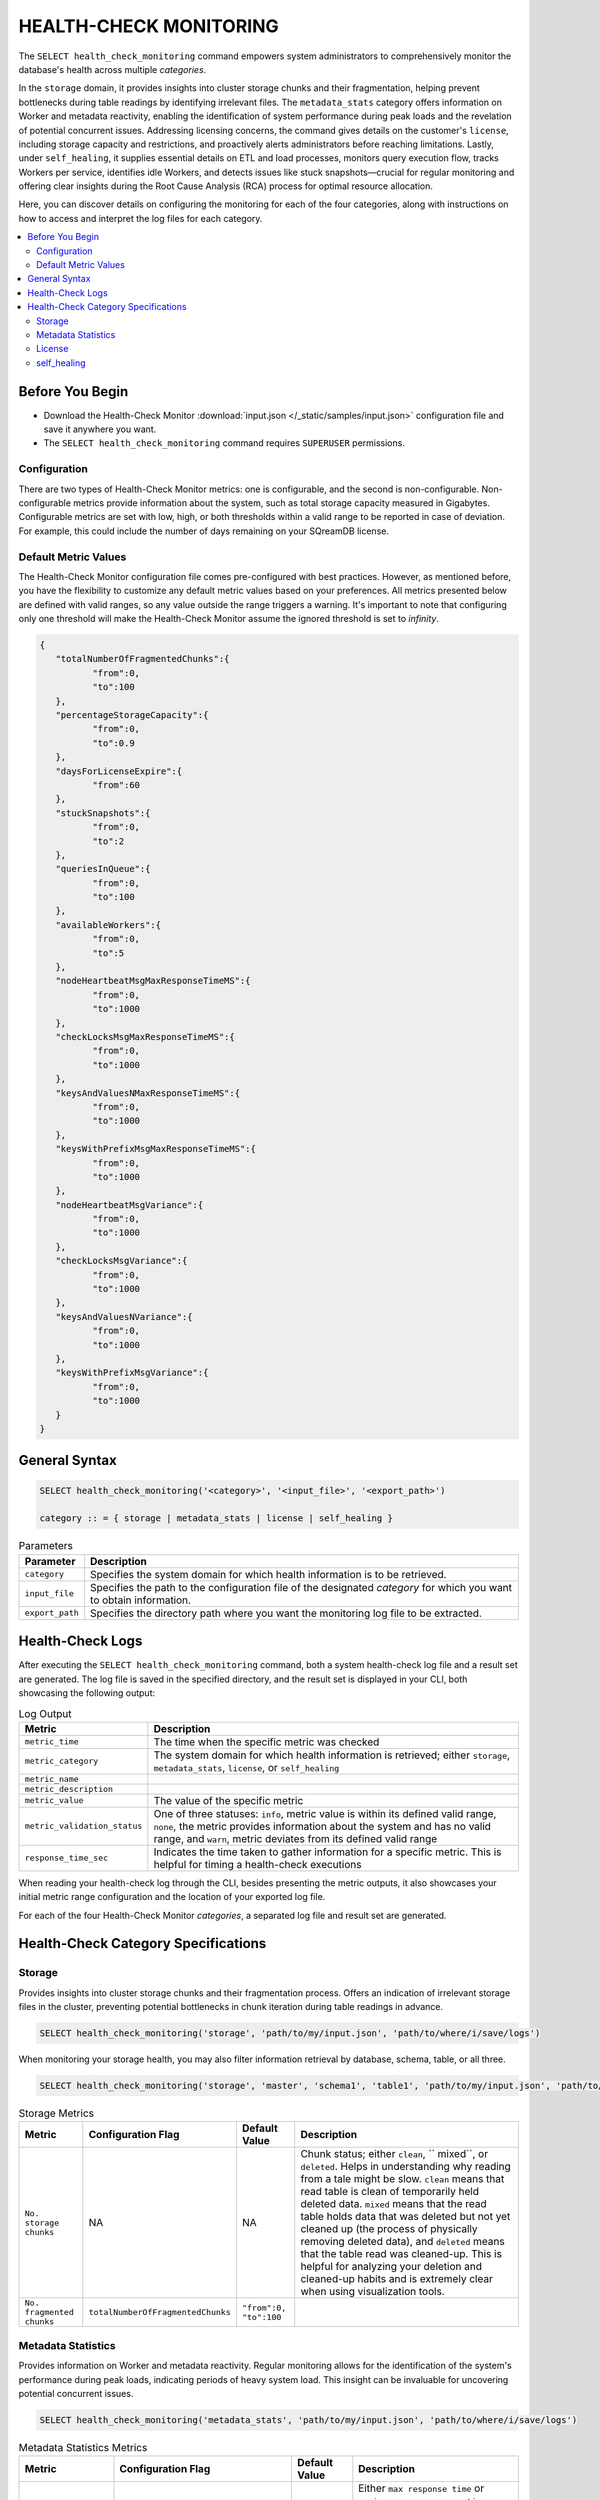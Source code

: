 .. _select_health_check_monitoring:

*******************************
HEALTH-CHECK MONITORING
*******************************

The ``SELECT health_check_monitoring`` command empowers system administrators to comprehensively monitor the database's health across multiple *categories*. 

In the ``storage`` domain, it provides insights into cluster storage chunks and their fragmentation, helping prevent bottlenecks during table readings by identifying irrelevant files. The ``metadata_stats`` category offers information on Worker and metadata reactivity, enabling the identification of system performance during peak loads and the revelation of potential concurrent issues. Addressing licensing concerns, the command gives details on the customer's ``license``, including storage capacity and restrictions, and proactively alerts administrators before reaching limitations. Lastly, under ``self_healing``, it supplies essential details on ETL and load processes, monitors query execution flow, tracks Workers per service, identifies idle Workers, and detects issues like stuck snapshots—crucial for regular monitoring and offering clear insights during the Root Cause Analysis (RCA) process for optimal resource allocation.

Here, you can discover details on configuring the monitoring for each of the four categories, along with instructions on how to access and interpret the log files for each category.

.. contents::
   :local:
   :depth: 2
	
Before You Begin
==================

* Download the Health-Check Monitor :download:`input.json </_static/samples/input.json>` configuration file and save it anywhere you want.
* The ``SELECT health_check_monitoring`` command requires ``SUPERUSER`` permissions.

Configuration
--------------

There are two types of Health-Check Monitor metrics: one is configurable, and the second is non-configurable. Non-configurable metrics provide information about the system, such as total storage capacity measured in Gigabytes. Configurable metrics are set with low, high, or both thresholds within a valid range to be reported in case of deviation. For example, this could include the number of days remaining on your SQreamDB license.

Default Metric Values
----------------------

The Health-Check Monitor configuration file comes pre-configured with best practices. However, as mentioned before, you have the flexibility to customize any default metric values based on your preferences. All metrics presented below are defined with valid ranges, so any value outside the range triggers a warning. It's important to note that configuring only one threshold will make the Health-Check Monitor assume the ignored threshold is set to *infinity*.

.. code-block:: json

	{
	   "totalNumberOfFragmentedChunks":{
		  "from":0,
		  "to":100
	   },
	   "percentageStorageCapacity":{
		  "from":0,
		  "to":0.9
	   },
	   "daysForLicenseExpire":{
		  "from":60
	   },
	   "stuckSnapshots":{
		  "from":0,
		  "to":2
	   },
	   "queriesInQueue":{
		  "from":0,
		  "to":100
	   },
	   "availableWorkers":{
		  "from":0,
		  "to":5
	   },
	   "nodeHeartbeatMsgMaxResponseTimeMS":{
		  "from":0,
		  "to":1000
	   },
	   "checkLocksMsgMaxResponseTimeMS":{
		  "from":0,
		  "to":1000
	   },
	   "keysAndValuesNMaxResponseTimeMS":{
		  "from":0,
		  "to":1000
	   },
	   "keysWithPrefixMsgMaxResponseTimeMS":{
		  "from":0,
		  "to":1000
	   },
	   "nodeHeartbeatMsgVariance":{
		  "from":0,
		  "to":1000
	   },
	   "checkLocksMsgVariance":{
		  "from":0,
		  "to":1000
	   },
	   "keysAndValuesNVariance":{
		  "from":0,
		  "to":1000
	   },
	   "keysWithPrefixMsgVariance":{
		  "from":0,
		  "to":1000
	   }
	}

General Syntax
===============

.. code-block:: postgres

	SELECT health_check_monitoring('<category>', '<input_file>', '<export_path>')
	
	category :: = { storage | metadata_stats | license | self_healing }

.. list-table:: Parameters
   :widths: auto
   :header-rows: 1
   
   * - Parameter
     - Description
   * - ``category``
     - Specifies the system domain for which health information is to be retrieved.
   * - ``input_file``
     - Specifies the path to the configuration file of the designated *category* for which you want to obtain information.
   * - ``export_path``
     - Specifies the directory path where you want the monitoring log file to be extracted.


Health-Check Logs
===================

After executing the ``SELECT health_check_monitoring`` command, both a system health-check log file and a result set are generated. The log file is saved in the specified directory, and the result set is displayed in your CLI, both showcasing the following output:

.. list-table:: Log Output
   :widths: auto
   :header-rows: 1

   * - Metric
     - Description
   * - ``metric_time``
     - The time when the specific metric was checked
   * - ``metric_category``
     - The system domain for which health information is retrieved; either ``storage``, ``metadata_stats``, ``license``, or ``self_healing``
   * - ``metric_name``
     - 
   * - ``metric_description``
     - 	 
   * - ``metric_value``
     - The value of the specific metric
   * - ``metric_validation_status``
     - One of three statuses: ``info``, metric value is within its defined valid range, ``none``, the metric provides information about the system and has no valid range, and ``warn``, metric deviates from its defined valid range
   * - ``response_time_sec``
     - Indicates the time taken to gather information for a specific metric. This is helpful for timing a health-check executions

When reading your health-check log through the CLI, besides presenting the metric outputs, it also showcases your initial metric range configuration and the location of your exported log file.

For each of the four Health-Check Monitor *categories*, a separated log file and result set are generated.  

Health-Check Category Specifications
========================================

Storage
--------

Provides insights into cluster storage chunks and their fragmentation process. Offers an indication of irrelevant storage files in the cluster, preventing potential bottlenecks in chunk iteration during table readings in advance.

.. code-block:: sql

	SELECT health_check_monitoring('storage', 'path/to/my/input.json', 'path/to/where/i/save/logs')

When monitoring your storage health, you may also filter information retrieval by database, schema, table, or all three.  

.. code-block:: sql

	SELECT health_check_monitoring('storage', 'master', 'schema1', 'table1', 'path/to/my/input.json', 'path/to/where/i/save/logs')

.. list-table:: Storage Metrics
   :widths: auto
   :header-rows: 1
   
   * - Metric
     - Configuration Flag
     - Default Value
     - Description
   * - ``No. storage chunks``
     - NA
     - NA
     - Chunk status; either ``clean``, `` mixed``, or ``deleted``. Helps in understanding why reading from a tale might be slow. ``clean`` means that read table is clean of temporarily held deleted data. ``mixed`` means that the read table holds data that was deleted but not yet cleaned up (the process of physically removing deleted data), and ``deleted`` means that the table read was cleaned-up. This is helpful for analyzing your deletion and cleaned-up habits and is extremely clear when using visualization tools. 
   * - ``No. fragmented chunks``
     - ``totalNumberOfFragmentedChunks``
     - ``"from":0, "to":100``
     - 

Metadata Statistics
--------------------

Provides information on Worker and metadata reactivity. Regular monitoring allows for the identification of the system's performance during peak loads, indicating periods of heavy system load. This insight can be invaluable for uncovering potential concurrent issues.

.. code-block:: sql

	SELECT health_check_monitoring('metadata_stats', 'path/to/my/input.json', 'path/to/where/i/save/logs')

.. list-table:: Metadata Statistics Metrics
   :widths: auto
   :header-rows: 1
   
   * - Metric
     - Configuration Flag
     - Default Value
     - Description
   * - ``NodeHeartbeatMsg``
     - ``nodeHeartbeatMsgMaxResponseTimeMS``
     - ``"from":0, "to":1000``
     - Either ``max response time`` or ``variance``. ``max response time`` indicates the peak time for the monitored *category*, while ``variance`` represents the standard deviation between the peak time and the monitoring time
   * - ``NodeHeartbeatMsg``
     - ``nodeHeartbeatMsgVariance``
     - ``"from":0, "to":1000``
     - Either ``max response time`` or ``variance``. ``max response time`` indicates the peak time for the monitored *category*, while ``variance`` represents the standard deviation between the peak time and the monitoring time
   * - ``CheckLocksMsg``
     - ``checkLocksMsgMaxResponseTimeMS``
     - ``"from":0, "to":1000``
     - Either ``max response time`` or ``variance``. ``max response time`` indicates the peak time for the monitored *category*, while ``variance`` represents the standard deviation between the peak time and the monitoring time
   * - ``CheckLocksMsg``
     - ``checkLocksMsgVariance``
     - ``"from":0, "to":1000``
     - Either ``max response time`` or ``variance``. ``max response time`` indicates the peak time for the monitored *category*, while ``variance`` represents the standard deviation between the peak time and the monitoring time
   * - ``KeysAndValuesNMsg``
     - ``keysAndValuesNMaxResponseTimeMS``
     - ``"from":0, "to":1000``
     - Either ``max response time`` or ``variance``. ``max response time`` indicates the peak time for the monitored *category*, while ``variance`` represents the standard deviation between the peak time and the monitoring time
   * - ``KeysAndValuesNMsg``
     - ``keysAndValuesNVariance``
     - ``"from":0, "to":1000``
     - Either ``max response time`` or ``variance``. ``max response time`` indicates the peak time for the monitored *category*, while ``variance`` represents the standard deviation between the peak time and the monitoring time
   * - ``KeysWithPrefixMsg``
     - ``keysWithPrefixMsgMaxResponseTimeMS``
     - ``"from":0, "to":1000``
     - Either ``max response time`` or ``variance``. ``max response time`` indicates the peak time for the monitored *category*, while ``variance`` represents the standard deviation between the peak time and the monitoring time
   * - ``KeysWithPrefixMsg``
     - ``keysWithPrefixMsgVariance``
     - ``"from":0, "to":1000``
     -

License
--------

Provides details about the customer's license, including database storage capacity and licensing restrictions. Proactively alerts the customer before reaching license limitations, ensuring awareness and timely action.

.. code-block:: sql

	SELECT health_check_monitoring('license', 'path/to/my/input.json', 'path/to/where/i/save/logs')

.. list-table:: License Metrics
   :widths: auto
   :header-rows: 1
   
   * - Metric
     - Configuration Flag
     - Default Value
     - Description
   * - ``Total storage capacity``
     - NA
     - NA
     -
   * - ``Used storage capacity``
     - NA
     - NA
     -
   * - ``% of used storage capacity``
     - ``percentageStorageCapacity``
     - ``"from":0, "to":0.9``
     -
   * - ``License expiration date``
     - ``daysForLicenseExpire``
     - ``"from":60``
     -

self_healing
--------------

Supplies details on customer ETLs and loads, monitors the execution flow of queries over time, tracks the number of Workers per service, identifies idle Workers, and detects potential issues such as stuck snapshots. It is imperative to regularly monitor this data. During the Root Cause Analysis (RCA) process, it provides a clear understanding of executed operations at specific times, offering customers guidance on optimal resource allocation, particularly in terms of workers per service.

.. code-block:: sql

	SELECT health_check_monitoring('self_healing', 'path/to/my/input.json', 'path/to/where/i/save/logs')


.. list-table:: self_healing Metrics
   :widths: auto
   :header-rows: 1
   
   * - Metric
     - Configuration Flag
     - Default Value
     - Description
   * - ``Queries in queue``
     - ``queriesInQueue``
     - ``"from":0, "to":100``
     -
   * - ``Available workers per service``
     - ``availableWorkers``
     - ``"from":0, "to":5``
     -
   * - ``Stuck snapshots``
     - ``stuckSnapshots``
     - ``"from":0, "to":2``
     -



